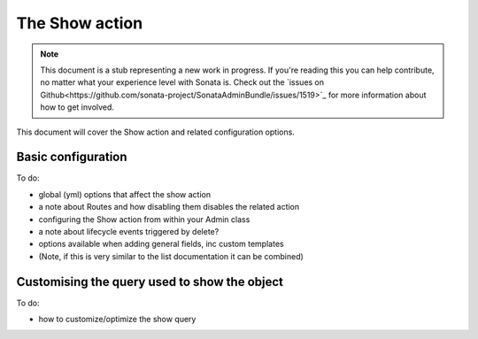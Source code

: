 The Show action
===============

.. note::

    This document is a stub representing a new work in progress. If you're reading 
    this you can help contribute, no matter what your experience level with Sonata 
    is. Check out the `issues on Github<https://github.com/sonata-project/SonataAdminBundle/issues/1519>`_ 
    for more information about how to get involved.

This document will cover the Show action and related configuration options.


Basic configuration
-------------------

To do:

- global (yml) options that affect the show action
- a note about Routes and how disabling them disables the related action
- configuring the Show action from within your Admin class
- a note about lifecycle events triggered by delete?
- options available when adding general fields, inc custom templates
- (Note, if this is very similar to the list documentation it can be combined)


Customising the query used to show the object
---------------------------------------------

To do:

- how to customize/optimize the show query
